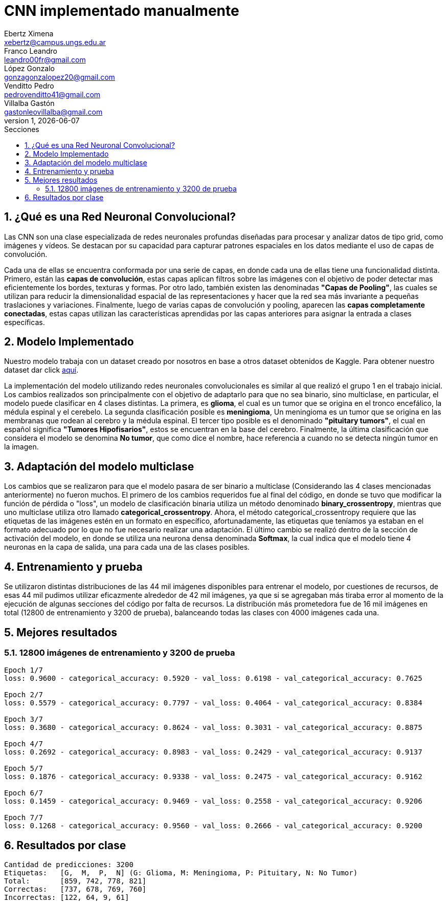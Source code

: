 = CNN implementado manualmente
Ebertz Ximena <xebertz@campus.ungs.edu.ar>; Franco Leandro <leandro00fr@gmail.com>; López Gonzalo <gonzagonzalopez20@gmail.com>; Venditto Pedro <pedrovenditto41@gmail.com>; Villalba Gastón <gastonleovillalba@gmail.com>;
v1, {docdate}
:toc:
:title-page:
:toc-title: Secciones
:numbered:
:source-highlighter: highlight.js
:tabsize: 4
:nofooter:
:pdf-page-margin: [2.8cm, 2.8cm, 2.8cm, 2.8cm]

== ¿Qué es una Red Neuronal Convolucional?

Las CNN son una clase especializada de redes neuronales profundas diseñadas para procesar y analizar datos de tipo grid, como imágenes y vídeos. Se destacan por su capacidad para capturar patrones espaciales en los datos mediante el uso de capas de convolución.

Cada una de ellas se encuentra conformada por una serie de capas, en donde cada una de ellas tiene una funcionalidad distinta. Primero, están las *capas de convolución*, estas capas aplican filtros sobre las imágenes con el objetivo de poder detectar mas eficientemente los bordes, texturas y formas. Por otro lado, también existen las denominadas *"Capas de Pooling"*, las cuales se utilizan para reducir la dimensionalidad espacial de las representaciones y hacer que la red sea más invariante a pequeñas traslaciones y variaciones. Finalmente, luego de varias capas de convolución y pooling, aparecen las *capas completamente conectadas*, estas capas utilizan las características aprendidas por las capas anteriores para asignar la entrada a clases específicas.

== Modelo Implementado

Nuestro modelo trabaja con un dataset creado por nosotros en base a otros dataset obtenidos de Kaggle. Para obtener nuestro dataset dar click https://www.kaggle.com/datasets/gonzajl/tumores-cerebrales-mri-dataset[aquí].

La implementación del modelo utilizando redes neuronales convolucionales es similar al que realizó el grupo 1 en el trabajo inicial. Los cambios realizados son principalmente con el objetivo de adaptarlo para que no sea binario, sino multiclase, en particular, el modelo puede clasificar en 4 clases distintas. La primera, es *glioma*, el cual es un tumor que se origina en el tronco encefálico, la médula espinal y el cerebelo. La segunda clasificación posible es *meningioma*, Un meningioma es un tumor que se origina en las membranas que rodean al cerebro y la médula espinal. El tercer tipo posible es el denominado *"pituitary tumors"*, el cual en español significa *"Tumores Hipofisarios"*, estos se encuentran en la base del cerebro. Finalmente, la última clasificación que considera el modelo se denomina *No tumor*, que como dice el nombre, hace referencia a cuando no se detecta ningún tumor en la imagen.

== Adaptación del modelo multiclase

Los cambios que se realizaron para que el modelo pasara de ser binario a multiclase (Considerando las 4 clases mencionadas anteriormente) no fueron muchos. El primero de los cambios requeridos fue al final del código, en donde se tuvo que modificar la función de pérdida o "loss", un modelo de clasificación binaria utiliza un método denominado *binary_crossentropy*, mientras que uno multiclase utiliza otro llamado *categorical_crossentropy*. Ahora, el método categorical_crossentropy requiere que las etiquetas de las imágenes estén en un formato en específico, afortunadamente, las etiquetas que teníamos ya estaban en el formato adecuado por lo que no fue necesario realizar una adaptación. El último cambio se realizó dentro de la sección de activación del modelo, en donde se utiliza una neurona densa denominada *Softmax*, la cual indica que el modelo tiene 4 neuronas en la capa de salida, una para cada una de las clases posibles.

== Entrenamiento y prueba

Se utilizaron distintas distribuciones de las 44 mil imágenes disponibles para entrenar el modelo, por cuestiones de recursos, de esas 44 mil pudimos utilizar eficazmente alrededor de 42 mil imágenes, ya que si se agregaban más tiraba error al momento de la ejecución de algunas secciones del código por falta de recursos.
La distribución más prometedora fue de 16 mil imágenes en total (12800 de entrenamiento y 3200 de prueba), balanceando todas las clases con 4000 imágenes cada una.

== Mejores resultados

=== 12800 imágenes de entrenamiento y 3200 de prueba

[source, console]
----
Epoch 1/7
loss: 0.9600 - categorical_accuracy: 0.5920 - val_loss: 0.6198 - val_categorical_accuracy: 0.7625

Epoch 2/7 
loss: 0.5579 - categorical_accuracy: 0.7797 - val_loss: 0.4064 - val_categorical_accuracy: 0.8384

Epoch 3/7
loss: 0.3680 - categorical_accuracy: 0.8624 - val_loss: 0.3031 - val_categorical_accuracy: 0.8875

Epoch 4/7
loss: 0.2692 - categorical_accuracy: 0.8983 - val_loss: 0.2429 - val_categorical_accuracy: 0.9137

Epoch 5/7
loss: 0.1876 - categorical_accuracy: 0.9338 - val_loss: 0.2475 - val_categorical_accuracy: 0.9162

Epoch 6/7
loss: 0.1459 - categorical_accuracy: 0.9469 - val_loss: 0.2558 - val_categorical_accuracy: 0.9206

Epoch 7/7
loss: 0.1268 - categorical_accuracy: 0.9560 - val_loss: 0.2666 - val_categorical_accuracy: 0.9200
----

== Resultados por clase

[source, console]
----
Cantidad de predicciones: 3200
Etiquetas:   [G,  M,  P,  N] (G: Glioma, M: Meningioma, P: Pituitary, N: No Tumor)
Total:       [859, 742, 778, 821]
Correctas:   [737, 678, 769, 760]
Incorrectas: [122, 64, 9, 61]
----